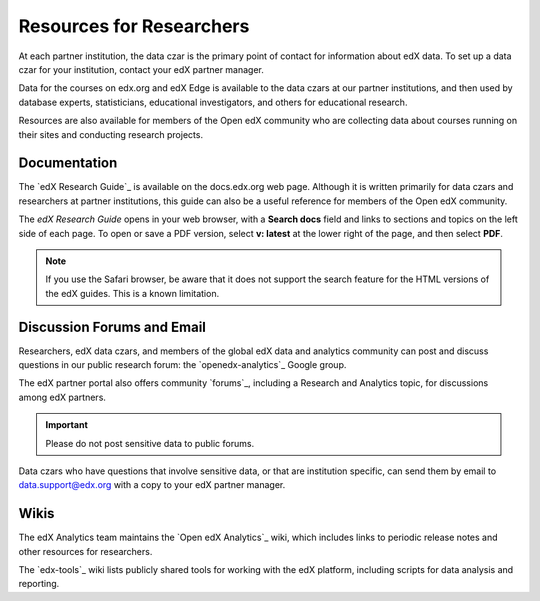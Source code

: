 .. :diataxis-type: reference

.. _Resources for Researchers:

**************************
Resources for Researchers
**************************

At each partner institution, the data czar is the primary point of contact
for information about edX data. To set up a data czar for your institution,
contact your edX partner manager.

Data for the courses on edx.org and edX Edge is available to the data czars
at our partner institutions, and then used by database experts, statisticians,
educational investigators, and others for educational research.

Resources are also available for members of the Open edX community who are
collecting data about courses running on their sites and conducting research
projects.

==============
Documentation
==============

The `edX Research Guide`_ is available on the docs.edx.org web page. Although
it is written primarily for data czars and researchers at partner institutions,
this guide can also be a useful reference for members of the Open edX
community.

The *edX Research Guide* opens in your web browser, with a **Search docs**
field and links to sections and topics on the left side of each page. To open
or save a PDF version, select **v: latest** at the lower right of the page, and
then select **PDF**.

.. note:: If you use the Safari browser, be aware that it does not support the
 search feature for the HTML versions of the edX guides. This is a known
 limitation.

==============================
Discussion Forums and Email
==============================

Researchers, edX data czars, and members of the global edX data and analytics
community can post and discuss questions in our public research forum: the
`openedx-analytics`_ Google group.

The edX partner portal also offers community `forums`_, including a Research
and Analytics topic, for discussions among edX partners.

.. important:: Please do not post sensitive data to public forums.

Data czars who have questions that involve sensitive data, or that are
institution specific, can send them by email to data.support@edx.org
with a copy to your edX partner manager.

======
Wikis
======

The edX Analytics team maintains the `Open edX Analytics`_ wiki, which includes
links to periodic release notes and other resources for researchers.

The `edx-tools`_ wiki lists publicly shared tools for working with the edX
platform, including scripts for data analysis and reporting.